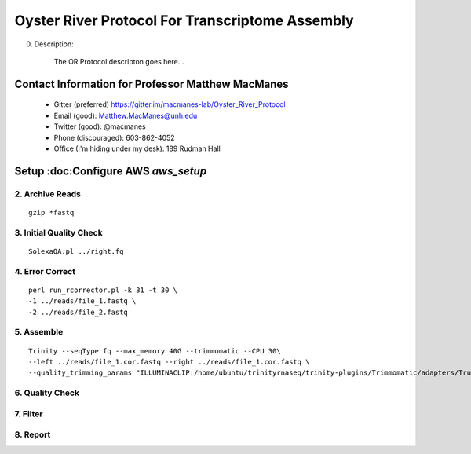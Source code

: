 ==============================================
Oyster River Protocol For Transcriptome Assembly
==============================================

0. Description:

    The OR Protocol descripton goes here...

--------------------------------------------------
Contact Information for Professor Matthew MacManes
--------------------------------------------------

    - Gitter (preferred) https://gitter.im/macmanes-lab/Oyster_River_Protocol
    - Email (good): Matthew.MacManes@unh.edu
    - Twitter (good): @macmanes
    - Phone (discouraged): 603-862-4052
    - Office (I'm hiding under my desk): 189 Rudman Hall

--------------------------------------------------
Setup :doc:Configure AWS `aws_setup`
--------------------------------------------------

2. Archive Reads
-----------------------------------
::

  gzip *fastq

3. Initial Quality Check
-----------------------------------

::

  SolexaQA.pl ../right.fq
  

4. Error Correct
-----------------------------------

::

  perl run_rcorrector.pl -k 31 -t 30 \
  -1 ../reads/file_1.fastq \
  -2 ../reads/file_2.fastq

5. Assemble
-----------------------------------

::

  Trinity --seqType fq --max_memory 40G --trimmomatic --CPU 30\
  --left ../reads/file_1.cor.fastq --right ../reads/file_1.cor.fastq \
  --quality_trimming_params "ILLUMINACLIP:/home/ubuntu/trinityrnaseq/trinity-plugins/Trimmomatic/adapters/TruSeq3-PE-2.fa:2:40:15 LEADING:2   TRAILING:2 MINLEN:25"

6. Quality Check
-----------------------------------

7. Filter
-----------------------------------

8. Report
-----------------------------------
